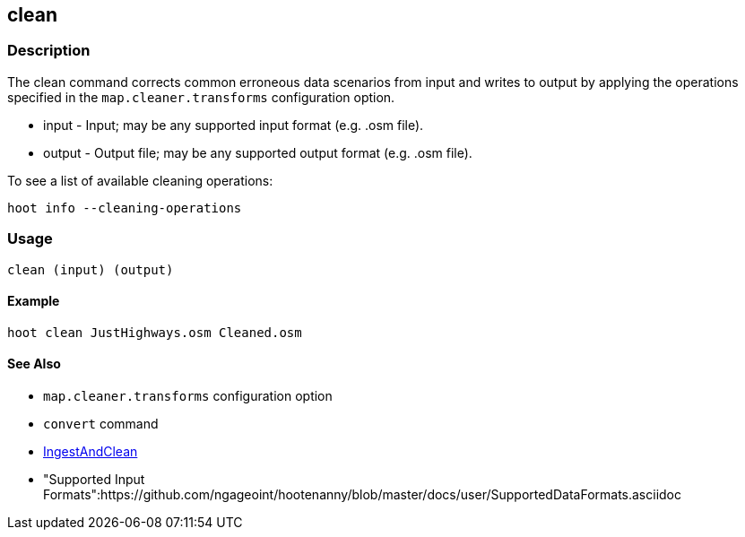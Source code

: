 [[clean]]
== clean

=== Description

The +clean+ command corrects common erroneous data scenarios from input and writes to output by applying the operations specified
in the `map.cleaner.transforms` configuration option.

* +input+  - Input; may be any supported input format (e.g. .osm file).
* +output+ - Output file; may be any supported output format (e.g. .osm file).

To see a list of available cleaning operations:
-----
hoot info --cleaning-operations
-----

=== Usage

--------------------------------------
clean (input) (output)
--------------------------------------

==== Example

--------------------------------------
hoot clean JustHighways.osm Cleaned.osm
--------------------------------------

==== See Also

* `map.cleaner.transforms` configuration option
* `convert` command
* <<hootalgo, IngestAndClean>>
* "Supported Input Formats":https://github.com/ngageoint/hootenanny/blob/master/docs/user/SupportedDataFormats.asciidoc

